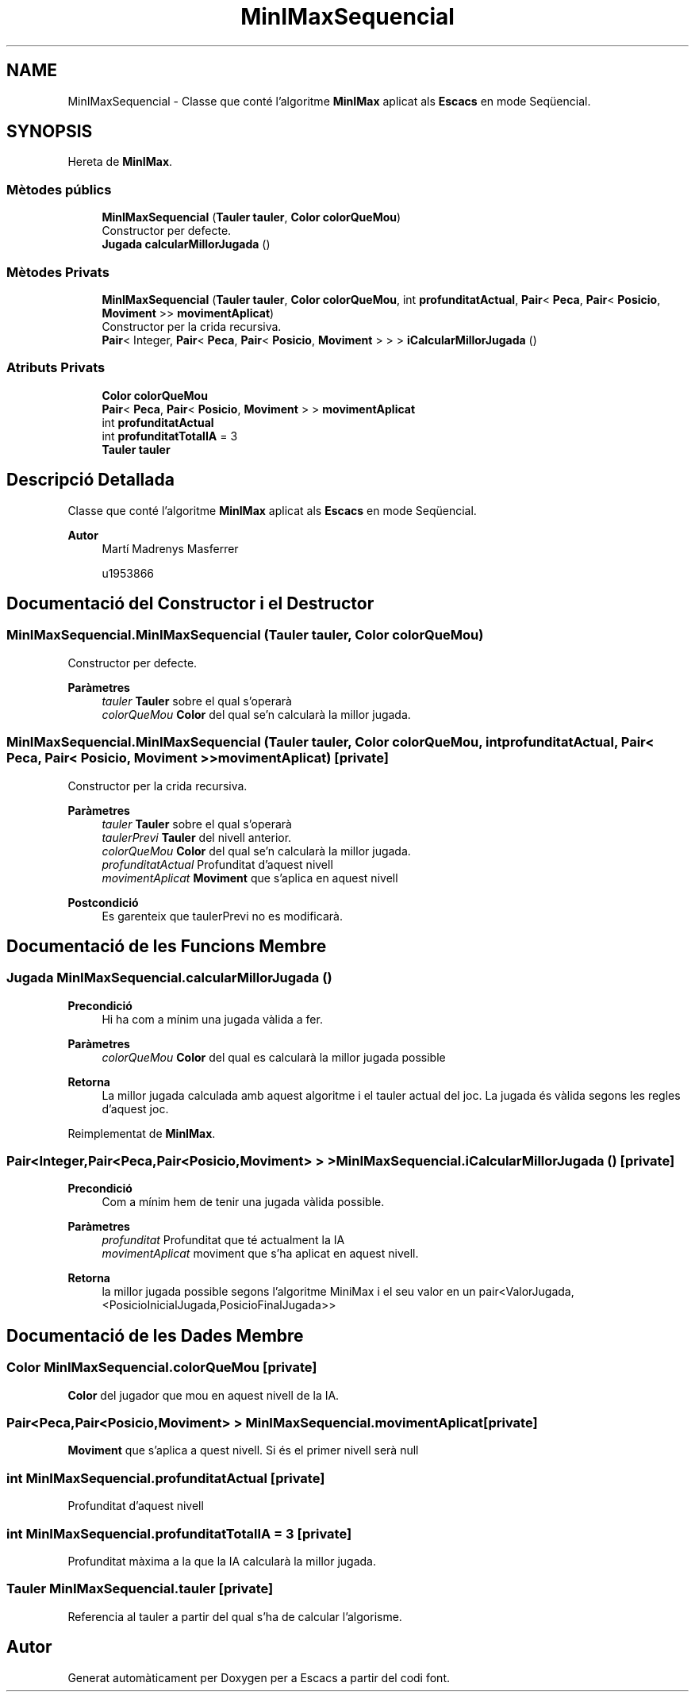 .TH "MinIMaxSequencial" 3 "Dl Jun 1 2020" "Version v3" "Escacs" \" -*- nroff -*-
.ad l
.nh
.SH NAME
MinIMaxSequencial \- Classe que conté l'algoritme \fBMinIMax\fP aplicat als \fBEscacs\fP en mode Seqüencial\&.  

.SH SYNOPSIS
.br
.PP
.PP
Hereta de \fBMinIMax\fP\&.
.SS "Mètodes públics"

.in +1c
.ti -1c
.RI "\fBMinIMaxSequencial\fP (\fBTauler\fP \fBtauler\fP, \fBColor\fP \fBcolorQueMou\fP)"
.br
.RI "Constructor per defecte\&. "
.ti -1c
.RI "\fBJugada\fP \fBcalcularMillorJugada\fP ()"
.br
.in -1c
.SS "Mètodes Privats"

.in +1c
.ti -1c
.RI "\fBMinIMaxSequencial\fP (\fBTauler\fP \fBtauler\fP, \fBColor\fP \fBcolorQueMou\fP, int \fBprofunditatActual\fP, \fBPair\fP< \fBPeca\fP, \fBPair\fP< \fBPosicio\fP, \fBMoviment\fP >> \fBmovimentAplicat\fP)"
.br
.RI "Constructor per la crida recursiva\&. "
.ti -1c
.RI "\fBPair\fP< Integer, \fBPair\fP< \fBPeca\fP, \fBPair\fP< \fBPosicio\fP, \fBMoviment\fP > > > \fBiCalcularMillorJugada\fP ()"
.br
.in -1c
.SS "Atributs Privats"

.in +1c
.ti -1c
.RI "\fBColor\fP \fBcolorQueMou\fP"
.br
.ti -1c
.RI "\fBPair\fP< \fBPeca\fP, \fBPair\fP< \fBPosicio\fP, \fBMoviment\fP > > \fBmovimentAplicat\fP"
.br
.ti -1c
.RI "int \fBprofunditatActual\fP"
.br
.ti -1c
.RI "int \fBprofunditatTotalIA\fP = 3"
.br
.ti -1c
.RI "\fBTauler\fP \fBtauler\fP"
.br
.in -1c
.SH "Descripció Detallada"
.PP 
Classe que conté l'algoritme \fBMinIMax\fP aplicat als \fBEscacs\fP en mode Seqüencial\&. 


.PP
\fBAutor\fP
.RS 4
Martí Madrenys Masferrer 
.PP
u1953866 
.RE
.PP

.SH "Documentació del Constructor i el Destructor"
.PP 
.SS "MinIMaxSequencial\&.MinIMaxSequencial (\fBTauler\fP tauler, \fBColor\fP colorQueMou)"

.PP
Constructor per defecte\&. 
.PP
\fBParàmetres\fP
.RS 4
\fItauler\fP \fBTauler\fP sobre el qual s'operarà 
.br
\fIcolorQueMou\fP \fBColor\fP del qual se'n calcularà la millor jugada\&. 
.RE
.PP

.SS "MinIMaxSequencial\&.MinIMaxSequencial (\fBTauler\fP tauler, \fBColor\fP colorQueMou, int profunditatActual, \fBPair\fP< \fBPeca\fP, \fBPair\fP< \fBPosicio\fP, \fBMoviment\fP >> movimentAplicat)\fC [private]\fP"

.PP
Constructor per la crida recursiva\&. 
.PP
\fBParàmetres\fP
.RS 4
\fItauler\fP \fBTauler\fP sobre el qual s'operarà 
.br
\fItaulerPrevi\fP \fBTauler\fP del nivell anterior\&. 
.br
\fIcolorQueMou\fP \fBColor\fP del qual se'n calcularà la millor jugada\&. 
.br
\fIprofunditatActual\fP Profunditat d'aquest nivell 
.br
\fImovimentAplicat\fP \fBMoviment\fP que s'aplica en aquest nivell 
.RE
.PP
\fBPostcondició\fP
.RS 4
Es garenteix que taulerPrevi no es modificarà\&. 
.RE
.PP

.SH "Documentació de les Funcions Membre"
.PP 
.SS "\fBJugada\fP MinIMaxSequencial\&.calcularMillorJugada ()"

.PP
\fBPrecondició\fP
.RS 4
Hi ha com a mínim una jugada vàlida a fer\&. 
.RE
.PP
\fBParàmetres\fP
.RS 4
\fIcolorQueMou\fP \fBColor\fP del qual es calcularà la millor jugada possible 
.RE
.PP
\fBRetorna\fP
.RS 4
La millor jugada calculada amb aquest algoritme i el tauler actual del joc\&. La jugada és vàlida segons les regles d'aquest joc\&. 
.RE
.PP

.PP
Reimplementat de \fBMinIMax\fP\&.
.SS "\fBPair\fP<Integer,\fBPair\fP<\fBPeca\fP,\fBPair\fP<\fBPosicio\fP,\fBMoviment\fP> > > MinIMaxSequencial\&.iCalcularMillorJugada ()\fC [private]\fP"

.PP
\fBPrecondició\fP
.RS 4
Com a mínim hem de tenir una jugada vàlida possible\&. 
.RE
.PP
\fBParàmetres\fP
.RS 4
\fIprofunditat\fP Profunditat que té actualment la IA 
.br
\fImovimentAplicat\fP moviment que s'ha aplicat en aquest nivell\&. 
.RE
.PP
\fBRetorna\fP
.RS 4
la millor jugada possible segons l'algoritme MiniMax i el seu valor en un pair<ValorJugada,<PosicioInicialJugada,PosicioFinalJugada>> 
.RE
.PP

.SH "Documentació de les Dades Membre"
.PP 
.SS "\fBColor\fP MinIMaxSequencial\&.colorQueMou\fC [private]\fP"
\fBColor\fP del jugador que mou en aquest nivell de la IA\&. 
.SS "\fBPair\fP<\fBPeca\fP,\fBPair\fP<\fBPosicio\fP,\fBMoviment\fP> > MinIMaxSequencial\&.movimentAplicat\fC [private]\fP"
\fBMoviment\fP que s'aplica a quest nivell\&. Si és el primer nivell serà null 
.SS "int MinIMaxSequencial\&.profunditatActual\fC [private]\fP"
Profunditat d'aquest nivell 
.SS "int MinIMaxSequencial\&.profunditatTotalIA = 3\fC [private]\fP"
Profunditat màxima a la que la IA calcularà la millor jugada\&. 
.SS "\fBTauler\fP MinIMaxSequencial\&.tauler\fC [private]\fP"
Referencia al tauler a partir del qual s'ha de calcular l'algorisme\&. 

.SH "Autor"
.PP 
Generat automàticament per Doxygen per a Escacs a partir del codi font\&.
